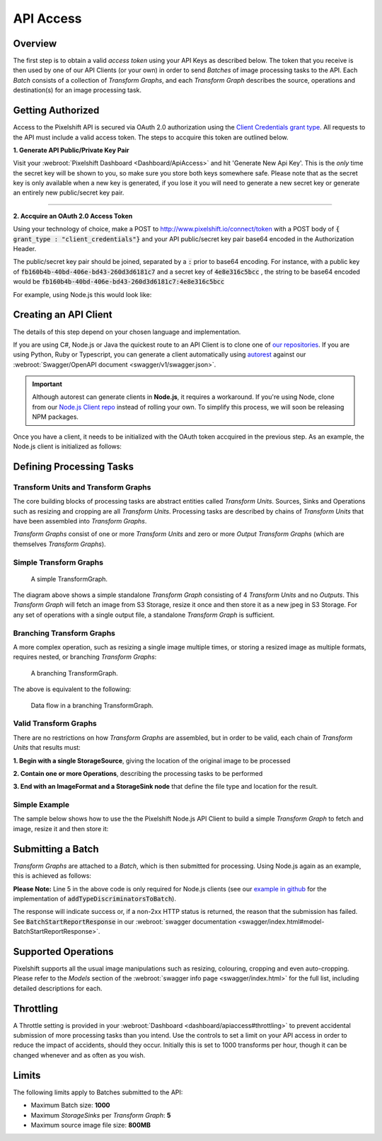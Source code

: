 ==========
API Access
==========

Overview
========

The first step is to obtain a valid *access token* using your API Keys as described below. The token that you receive is then used by one of our API Clients (or your own) in order to send *Batches* of image processing tasks to the API. Each *Batch* consists of a collection of *Transform Graphs*, and each  *Transform Graph* describes the source, operations and destination(s) for an image processing task. 

Getting Authorized
==================


Access to the Pixelshift API is secured via OAuth 2.0 authorization using the `Client Credentials grant type <https://www.oauth.com/oauth2-servers/access-tokens/client-credentials/>`_. All requests to the API must include a valid access token. The steps to accquire this token are outlined below.

**1. Generate API Public/Private Key Pair**

Visit your :webroot:`Pixelshift Dashboard <Dashboard/ApiAccess>` and hit 'Generate New Api Key'. This is the *only* time the secret key will be shown to you, so make sure you store both keys somewhere safe. Please note that as the secret key is only available when a new key is generated, if you lose it you will need to generate a new secret key or generate an entirely new public/secret key pair.

----

**2. Accquire an OAuth 2.0 Access Token**

Using your technology of choice, make a POST to http://www.pixelshift.io/connect/token with a POST body of :code:`{ grant_type : "client_credentials"}` and your API public/secret key pair base64 encoded in the Authorization Header. 

The public/secret key pair should be joined, separated by a :code:`:` prior to base64 encoding. For instance, with a public key of :code:`fb160b4b-40bd-406e-bd43-260d3d6181c7` and a secret key of :code:`4e8e316c5bcc` , the string to be base64 encoded would be :code:`fb160b4b-40bd-406e-bd43-260d3d6181c7:4e8e316c5bcc`

For example, using Node.js this would look like:

.. code-block:: javascript
    :linenos:

    const https = require('https');
    const querystring = require('querystring');
    const postData = querystring.stringify({ grant_type: "client_credentials" });
    const clientId = "XXXXXXXXX";
    const clientSecret = "XXXXXXXXXXX";;
    const credentials = Buffer.from(clientId + ':' + clientSecret).toString('base64');
    
    var options = {
        hostname: 'www.pixelshift.io',
        path: '/connect/token',
        method: 'POST',
        headers: {
            'Content-Type': 'application/x-www-form-urlencoded',
            'Content-Length': postData.length,
            'Authorization' : 'Basic ' + credentials
        }
    };
    
    const req = https.request(options, (res) => {
        let data = '';
        res.on('data', d => {
            data += d;
        });
        res.on('end', () => {
            const response = JSON.parse(data);
            console.log(response.access_token);
        });
    });
    req.write(postData);
    req.end();



Creating an API Client
======================

The details of this step depend on your chosen language and implementation. 

If you are using C#, Node.js or Java the quickest route to an API Client is to clone one of `our repositories <https://github.com/pixel-shift>`_. If you are using Python, Ruby or Typescript, you can generate a client automatically using `autorest <https://github.com/Azure/autorest>`_ against our :webroot:`Swagger/OpenAPI document <swagger/v1/swagger.json>`.

.. important::
    Although autorest can generate clients in **Node.js**, it requires a workaround. If you're using Node, clone from our `Node.js Client repo <https://github.com/pixel-shift/node-js-client>`_ instead of rolling your own. To simplify this process, we will soon be releasing NPM packages.

Once you have a client, it needs to be initialized with the OAuth token accquired in the previous step. As an example, the Node.js client is initialized as follows:

.. code-block:: javascript
    :linenos:

    const creds = new TokenCredentials(token);
    const api = new PixelshiftApi(creds, "https://www.pixelshift.io");


Defining Processing Tasks 
===============================================

Transform Units and Transform Graphs
------------------------------------

The core building blocks of processing tasks are abstract entities called *Transform Units*. Sources, Sinks and Operations such as resizing and cropping are all *Transform Units*. Processing tasks are described by chains of *Transform Units* that have been assembled into *Transform Graphs*.

*Transform Graphs* consist of one or more *Transform Units* and zero or more *Output Transform Graphs* (which are themselves *Transform Graphs*).

Simple Transform Graphs
--------------------------

.. figure:: images/SimpleTransformGraph.png
   :scale: 70 %
   :alt: diagram of a simple TransformGraph

   A simple TransformGraph.

The diagram above shows a simple standalone *Transform Graph* consisting of 4 *Transform Units* and no *Outputs*. This *Transform Graph* will fetch an image from S3 Storage, resize it once and then store it as a new jpeg in S3 Storage. For any set of operations with a single output file, a standalone *Transform Graph* is sufficient. 


Branching Transform Graphs
---------------------------------

A more complex operation, such as resizing a single image multiple times, or storing a resized image as multiple formats, requires nested, or branching *Transform Graphs*:

.. figure:: images/ComplexTransformGraph.png
   :scale: 60 %
   :alt: diagram of a branching TransformGraph

   A branching TransformGraph.

The above is equivalent to the following:

.. figure:: images/ComplexTransformGraphFlow.png
   :scale: 70 %
   :alt: data flow in a branching TransformGraph

   Data flow in a branching TransformGraph.

Valid Transform Graphs
-------------------------

There are no restrictions on how *Transform Graphs* are assembled, but in order to be valid, each chain of *Transform Units* that results must:

**1. Begin with a single StorageSource**, giving the location of the original image to be processed

**2. Contain one or more Operations**, describing the processing tasks to be performed

**3. End with an ImageFormat and a StorageSink node** that define the file type and location for the result.

Simple Example
----------------

The sample below shows how to use the the Pixelshift Node.js API Client to build a simple *Transform Graph* to fetch and image, resize it and then store it:

.. code-block:: javascript
    :linenos:

    //create StorageSource
    const storageSource = new PixelshiftApiModels.StorageSourceS3();
    storageSource.sourceBucket = "mysourcebucket";
    storageSource.sourceKey = "source-image.jpg";

    //create an ImageResizeMax transform node
    const resize = new PixelshiftApiModels.ImageResizeMax();
    resize.width = 500;
    resize.height = 500;
    
    //define output file format
    const jpeg = new PixelshiftApiModels.ImageFormatJpeg();
    jpeg.quality = 60;

    //define destination
    const storageSink = new PixelshiftApiModels.StorageSinkS3();
    storageSink.allowOverwrite = true;
    storageSink.destinationBucket = "destbucket";
    storageSink.destinationKey = "processed-image.jpg";

    //build transform graph
    const graph = new PixelshiftApiModels.TransformGraph();
    graph.transforms = [storageSource, resize, jpeg, storageSink];





Submitting a Batch
==================

*Transform Graphs* are attached to a *Batch*, which is then submitted for processing. Using Node.js again as an example, this is achieved as follows:

.. code-block:: javascript
    :linenos:
    :emphasize-lines: 4,5

    const batch = new PixelshiftApiModels.Batch();
    batch.items = [graph];

    //Note: this is only required for Node.js clients
    addTypeDiscriminatorsToBatch(batch);
    
    const apiResponsePromise = api.processImageBatch({ batch });
    let apiResponse;
    try{
        apiResponse = await apiResponsePromise;
    }catch(err){
        console.log(err);
    }
    
    console.log(JSON.stringify(apiResponse, null, 2));


**Please Note:** Line 5 in the above code is only required for Node.js clients (see our `example in github <https://github.com/pixel-shift/node-js-client/blob/master/client/index.js>`_ for the implementation of :code:`addTypeDiscriminatorsToBatch`).

The response will indicate success or, if a non-2xx HTTP status is returned, the reason that the submission has failed. See :code:`BatchStartReportResponse` in our :webroot:`swagger documentation <swagger/index.html#model-BatchStartReportResponse>`.

Supported Operations
====================

Pixelshift supports all the usual image manipulations such as resizing, colouring, cropping and even auto-cropping. Please refer to the *Models* section of the :webroot:`swagger info page <swagger/index.html>` for the full list, including detailed descriptions for each.


Throttling
==========

A Throttle setting is provided in your :webroot:`Dashboard <dashboard/apiaccess#throttling>` to prevent accidental submission of more processing tasks than you intend. Use the controls to set a limit on your API access in order to reduce the impact of accidents, should they occur. Initially this is set to 1000 transforms per hour, though it can be changed whenever and as often as you wish.

Limits
======

The following limits apply to Batches submitted to the API:

* Maximum Batch size: **1000**
* Maximum *StorageSinks* per *Transform Graph*: **5**
* Maximum source image file size: **800MB**
